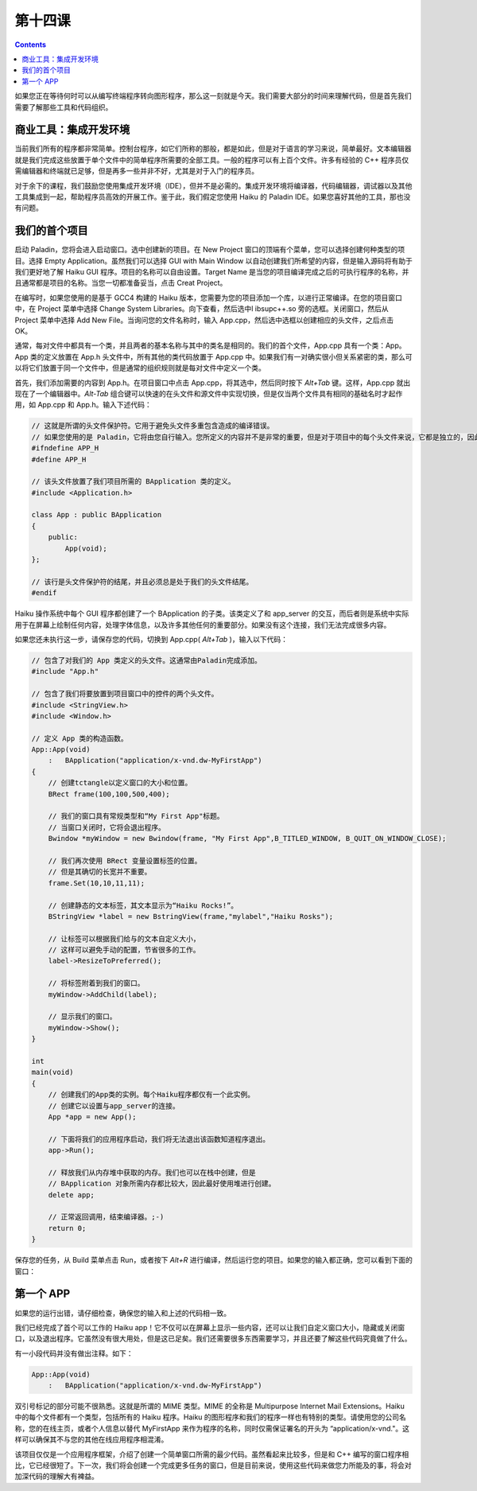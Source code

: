 第十四课
======================

.. contents::

如果您正在等待何时可以从编写终端程序转向图形程序，那么这一刻就是今天。我们需要大部分的时间来理解代码，但是首先我们需要了解那些工具和代码组织。

商业工具：集成开发环境
------------------------------------

当前我们所有的程序都非常简单。控制台程序，如它们所称的那般，都是如此，但是对于语言的学习来说，简单最好。文本编辑器就是我们完成这些放置于单个文件中的简单程序所需要的全部工具。一般的程序可以有上百个文件。许多有经验的 C++ 程序员仅需编辑器和终端就已足够，但是再多一些并非不好，尤其是对于入门的程序员。

对于余下的课程，我们鼓励您使用集成开发环境（IDE），但并不是必需的。集成开发环境将编译器，代码编辑器，调试器以及其他工具集成到一起，帮助程序员高效的开展工作。鉴于此，我们假定您使用 Haiku 的 Paladin IDE。如果您喜好其他的工具，那也没有问题。

我们的首个项目
------------------------------------

.. image:: data/lesson_14_paladin.png

启动 Paladin，您将会进入启动窗口。选中创建新的项目。在 New Project 窗口的顶端有个菜单，您可以选择创建何种类型的项目。选择 Empty Application。虽然我们可以选择 GUI with Main Window 以自动创建我们所希望的内容，但是输入源码将有助于我们更好地了解 Haiku GUI 程序。项目的名称可以自由设置。Target Name 是当您的项目编译完成之后的可执行程序的名称，并且通常都是项目的名称。当您一切都准备妥当，点击 Creat Project。

在编写时，如果您使用的是基于 GCC4 构建的 Haiku 版本，您需要为您的项目添加一个库，以进行正常编译。在您的项目窗口中，在 Project 菜单中选择 Change System Libraries。向下查看，然后选中l ibsupc++.so 旁的选框。关闭窗口，然后从 Project 菜单中选择 Add New File。当询问您的文件名称时，输入 App.cpp，然后选中选框以创建相应的头文件，之后点击 OK。

通常，每对文件中都具有一个类，并且两者的基本名称与其中的类名是相同的。我们的首个文件，App.cpp 具有一个类：App。App 类的定义放置在 App.h 头文件中，所有其他的类代码放置于 App.cpp 中。如果我们有一对确实很小但关系紧密的类，那么可以将它们放置于同一个文件中，但是通常的组织规则就是每对文件中定义一个类。

首先，我们添加需要的内容到 App.h。在项目窗口中点击 App.cpp，将其选中，然后同时按下 *Alt+Tab* 键。这样，App.cpp 就出现在了一个编辑器中。*Alt-Tab* 组合键可以快速的在头文件和源文件中实现切换，但是仅当两个文件具有相同的基础名时才起作用，如 App.cpp 和 App.h。输入下述代码：

.. code-block:: cpp

    // 这就是所谓的头文件保护符。它用于避免头文件多重包含造成的编译错误。
    // 如果您使用的是 Paladin，它将由您自行输入。您所定义的内容并不是非常的重要，但是对于项目中的每个头文件来说，它都是独立的，因此遵循这种格式还是非常有帮助的。
    #ifndefine APP_H
    #define APP_H
     
    // 该头文件放置了我们项目所需的 BApplication 类的定义。
    #include <Application.h>
     
    class App : public BApplication
    {
        public:
            App(void);
    };
     
    // 该行是头文件保护符的结尾，并且必须总是处于我们的头文件结尾。
    #endif

Haiku 操作系统中每个 GUI 程序都创建了一个 BApplication 的子类。该类定义了和 app_server 的交互，而后者则是系统中实际用于在屏幕上绘制任何内容，处理字体信息，以及许多其他任何的重要部分。如果没有这个连接，我们无法完成很多内容。

如果您还未执行这一步，请保存您的代码，切换到 App.cpp( *Alt+Tab* )，输入以下代码：

.. code-block:: cpp

    // 包含了对我们的 App 类定义的头文件。这通常由Paladin完成添加。
    #include "App.h"
     
    // 包含了我们将要放置到项目窗口中的控件的两个头文件。
    #include <StringView.h>
    #include <Window.h>
     
    // 定义 App 类的构造函数。
    App::App(void)
        :   BApplication("application/x-vnd.dw-MyFirstApp")
    {
        // 创建tctangle以定义窗口的大小和位置。
        BRect frame(100,100,500,400);
     
        // 我们的窗口具有常规类型和“My First App"标题。
        // 当窗口关闭时，它将会退出程序。
        Bwindow *myWindow = new Bwindow(frame, "My First App",B_TITLED_WINDOW, B_QUIT_ON_WINDOW_CLOSE);
     
        // 我们再次使用 BRect 变量设置标签的位置。
        // 但是其确切的长宽并不重要。
        frame.Set(10,10,11,11);
     
        // 创建静态的文本标签，其文本显示为“Haiku Rocks!”。
        BStringView *label = new BstringView(frame,"mylabel","Haiku Rosks");
     
        // 让标签可以根据我们给与的文本自定义大小，
        // 这样可以避免手动的配置，节省很多的工作。
        label->ResizeToPreferred();
     
        // 将标签附着到我们的窗口。
        myWindow->AddChild(label);
     
        // 显示我们的窗口。
        myWindow->Show();
    }
     
    int 
    main(void)
    {
        // 创建我们的App类的实例。每个Haiku程序都仅有一个此实例。
        // 创建它以设置与app_server的连接。
        App *app = new App();
     
        // 下面将我们的应用程序启动，我们将无法退出该函数知道程序退出。
        app->Run();
     
        // 释放我们从内存堆中获取的内存。我们也可以在栈中创建，但是
        // BApplication 对象所需内存都比较大，因此最好使用堆进行创建。
        delete app;
     
        // 正常返回调用，结束编译器。;-)
        return 0;
    }

保存您的任务，从 Build 菜单点击 Run，或者按下 *Alt+R* 进行编译，然后运行您的项目。如果您的输入都正确，您可以看到下面的窗口：

第一个 APP
------------------------------------

.. image:: data/lesson_14_firstApp.png

如果您的运行出错，请仔细检查，确保您的输入和上述的代码相一致。

我们已经完成了首个可以工作的 Haiku app！它不仅可以在屏幕上显示一些内容，还可以让我们自定义窗口大小，隐藏或关闭窗口，以及退出程序。它虽然没有很大用处，但是这已足矣。我们还需要很多东西需要学习，并且还要了解这些代码究竟做了什么。

有一小段代码并没有做出注释。如下：

.. code-block:: cpp

    App::App(void)
        :   BApplication("application/x-vnd.dw-MyFirstApp")
	
双引号标记的部分可能不很熟悉。这就是所谓的 MIME 类型。MIME 的全称是 Multipurpose Internet Mail Extensions。Haiku 中的每个文件都有一个类型，包括所有的 Haiku 程序。Haiku 的图形程序和我们的程序一样也有特别的类型。请使用您的公司名称，您的在线主页，或者个人信息以替代 MyFirstApp 来作为程序的名称，同时仅需保证署名的开头为 “application/x-vnd."。这样可以确保其不与您的其他在线应用程序相混淆。

该项目仅仅是一个应用程序框架，介绍了创建一个简单窗口所需的最少代码。虽然看起来比较多，但是和 C++ 编写的窗口程序相比，它已经很短了。下一次，我们将会创建一个完成更多任务的窗口，但是目前来说，使用这些代码来做您力所能及的事，将会对加深代码的理解大有裨益。


